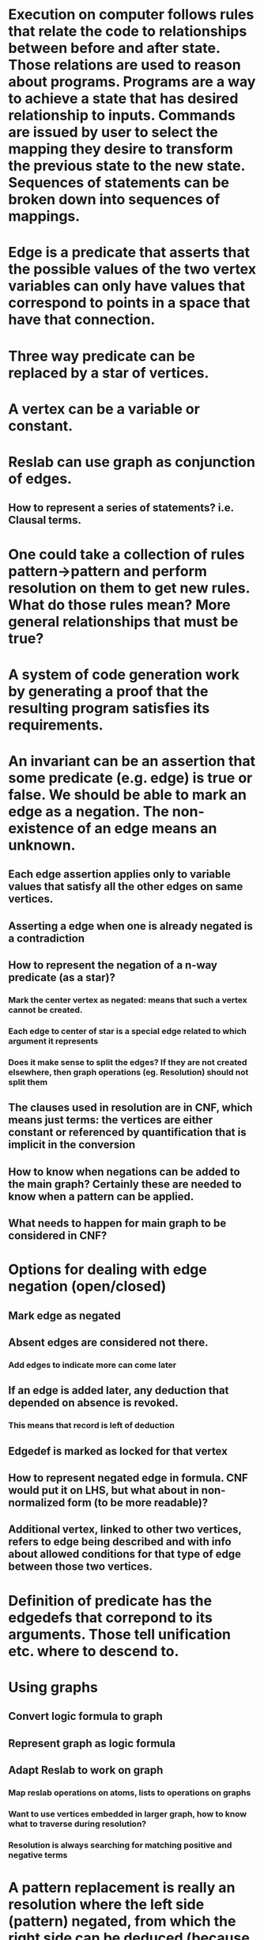 #+STARTUP: showall

* Execution on computer follows rules that relate the code to relationships between before and after state. Those relations are used to reason about programs. Programs are a way to achieve a state that has desired relationship to inputs. Commands are issued by user to select the mapping they desire to transform the previous state to the new state. Sequences of statements can be broken down into sequences of mappings.

* Edge is a predicate that asserts that the possible values of the two vertex variables can only have values that correspond to points in a space that have that connection.

* Three way predicate can be replaced by a star of vertices. 

* A vertex can be a variable or constant.

* Reslab can use graph as conjunction of edges.
** How to represent a series of statements? i.e. Clausal terms.

* One could take a collection of rules pattern->pattern and perform resolution on them to get new rules. What do those rules mean? More general relationships that must be true? 

* A system of code generation work by generating a proof that the resulting program satisfies its requirements.

* An invariant can be an assertion that some predicate (e.g. edge) is true or false. We should be able to mark an edge as a negation. The non-existence of an edge means an unknown.
** Each edge assertion applies only to variable values that satisfy all the other edges on same vertices.
** Asserting a edge when one is already negated is a contradiction
** How to represent the negation of a n-way predicate (as a star)?
*** Mark the center vertex as negated: means that such a vertex cannot be created.
*** Each edge to center of star is a special edge related to which argument it represents
*** Does it make sense to split the edges? If they are not created elsewhere, then graph operations (eg. Resolution) should not split them
** The clauses used in resolution are in CNF, which means just terms: the vertices are either constant or referenced by quantification that is implicit in the conversion
** How to know when negations can be added to the main graph? Certainly these are needed to know when a pattern can be applied.
** What needs to happen for main graph to be considered in CNF?

* Options for dealing with edge negation (open/closed)
** Mark edge as negated
** Absent edges are considered not there.
*** Add edges to indicate more can come later
** If an edge is added later, any deduction that depended on absence is revoked.
*** This means that record is left of deduction
** Edgedef is marked as locked for that vertex
** How to represent negated edge in formula. CNF would put it on LHS, but what about in non-normalized form (to be more readable)?
** Additional vertex, linked to other two vertices, refers to edge being described and with info about allowed conditions for that type of edge between those two vertices.

* Definition of predicate has the edgedefs that correpond to its arguments. Those tell unification etc. where to descend to.

* Using graphs
** Convert logic formula to graph
** Represent graph as logic formula
** Adapt Reslab to work on graph
*** Map reslab operations on atoms, lists to operations on graphs
*** Want to use vertices embedded in larger graph, how to know what to traverse during resolution?
*** Resolution is always searching for matching positive and negative terms

* A pattern replacement is really an resolution where the left side (pattern) negated, from which the right side can be deduced (because rule says ¬A Ú B and we know A)
** The LHS must be an isolated graph. Connected only by edge into it that says it is part of rule. Also for RHS, but that is what is applied.
** Unification and other resolution operations should work on the graph connected by that.
** Is there a case where disconnected is needed? Need multiple edges.
** The entire LHS is negated because of the LHS edge to it from a clause.
** Result of resolution is new clause.

* Reslab:
** Create a series of proof test cases, both true and false.
** Identify functions that need to work with the graph form of expressions
*** Others are lists of expressions
** Change organization so it finds any direction, not just shortest.
*** Is existing backtracking enough?
